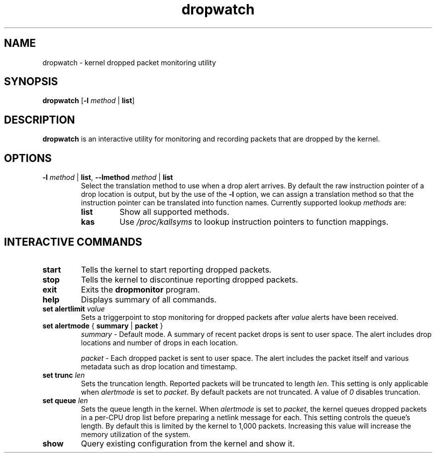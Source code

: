 .TH dropwatch "1" "Mar 2009" "Neil Horman"
.SH NAME
dropwatch \- kernel dropped packet monitoring utility
.SH SYNOPSIS
\fBdropwatch\fP [\fB\-l\fP \fImethod\fP | \fBlist\fP]
.SH DESCRIPTION
.B dropwatch
is an interactive utility for monitoring and recording packets that
are dropped by the kernel.
.SH OPTIONS
.TP
\fB\-l\fP \fImethod\fP | \fBlist\fP, \fB\-\-lmethod\fP \fImethod\fP | \fBlist\fP
Select the translation method to use when a drop alert arrives.  By default the
raw instruction pointer of a drop location is output, but by the use of the \fB\-l\fP
option, we can assign a translation method so that the instruction pointer can
be translated into function names.  Currently supported lookup \fImethods\fP are:
.RS
.TP
.B list
Show all supported methods.
.TP
.B kas
Use \fI/proc/kallsyms\fP to lookup instruction pointers to function mappings.
.RE
.SH INTERACTIVE COMMANDS
.TP
.B start
Tells the kernel to start reporting dropped packets.
.TP
.B stop
Tells the kernel to discontinue reporting dropped packets.
.TP
.B exit
Exits the \fBdropmonitor\fP program.
.TP
.B help
Displays summary of all commands.
.TP
\fBset alertlimit\fP \fIvalue\fP
Sets a triggerpoint to stop monitoring for dropped packets after \fIvalue\fP alerts
have been received.
.TP
.BR "set alertmode " "{ " summary " | " packet " }"
.I summary
- Default mode. A summary of recent packet drops is sent to user space. The
alert includes drop locations and number of drops in each location.

.I packet
- Each dropped packet is sent to user space. The alert includes the packet
itself and various metadata such as drop location and timestamp.
.TP
.BI "set trunc " "len"
Sets the truncation length. Reported packets will be truncated to length
\fIlen\fP. This setting is only applicable when \fIalertmode\fP is set to
\fIpacket\fP. By default packets are not truncated. A value of \fI0\fP disables
truncation.
.TP
.BI "set queue " "len"
Sets the queue length in the kernel. When \fIalertmode\fP is set to
\fIpacket\fP, the kernel queues dropped packets in a per-CPU drop list before
preparing a netlink message for each. This setting controls the queue's length.
By default this is limited by the kernel to 1,000 packets. Increasing this
value will increase the memory utilization of the system.
.TP
.B show
Query existing configuration from the kernel and show it.
